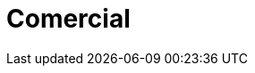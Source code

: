 :slug: soluciones/comercial/
:description: TODO
:keywords: TODO
:template: pages-es/soluciones/comercial

= Comercial